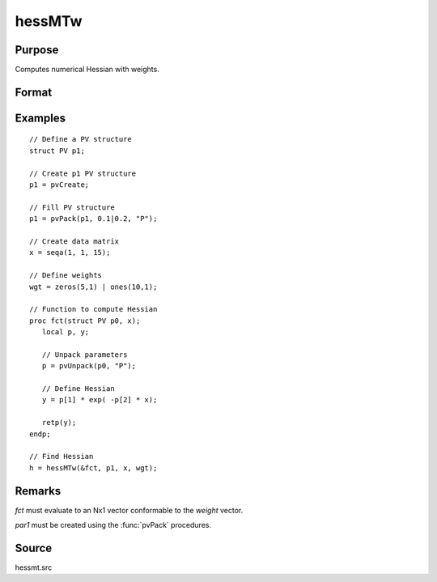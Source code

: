 
hessMTw
==============================================

Purpose
----------------

Computes numerical Hessian with weights.

Format
----------------
.. function:: h = hessMTw(&fct, par1, data1, wgts)

    :param &fct: pointer to procedure returning Nx1 vector.
    :type &fct: scalar

    :param par1: an instance of structure of type :class:`PV` containing parameter vector at which Hessian is to be evaluated
    :type par1: struct

    :param data1: structure of type :class:`DS` containing any data needed by *fct*
    :type data1: struct

    :param wgts: weights
    :type wgts: Nx1 vector

    :return h: Hessian.

    :rtype h: KxK matrix

Examples
----------------

::

    // Define a PV structure
    struct PV p1;

    // Create p1 PV structure
    p1 = pvCreate;

    // Fill PV structure
    p1 = pvPack(p1, 0.1|0.2, "P");

    // Create data matrix
    x = seqa(1, 1, 15);

    // Define weights
    wgt = zeros(5,1) | ones(10,1);

    // Function to compute Hessian
    proc fct(struct PV p0, x);
       local p, y;

       // Unpack parameters
       p = pvUnpack(p0, "P");

       // Define Hessian
       y = p[1] * exp( -p[2] * x);

       retp(y);
    endp;

    // Find Hessian
    h = hessMTw(&fct, p1, x, wgt);

Remarks
-------

*fct* must evaluate to an Nx1 vector conformable to the *weight* vector.

*par1* must be created using the :func:`pvPack` procedures.


Source
------

hessmt.src
